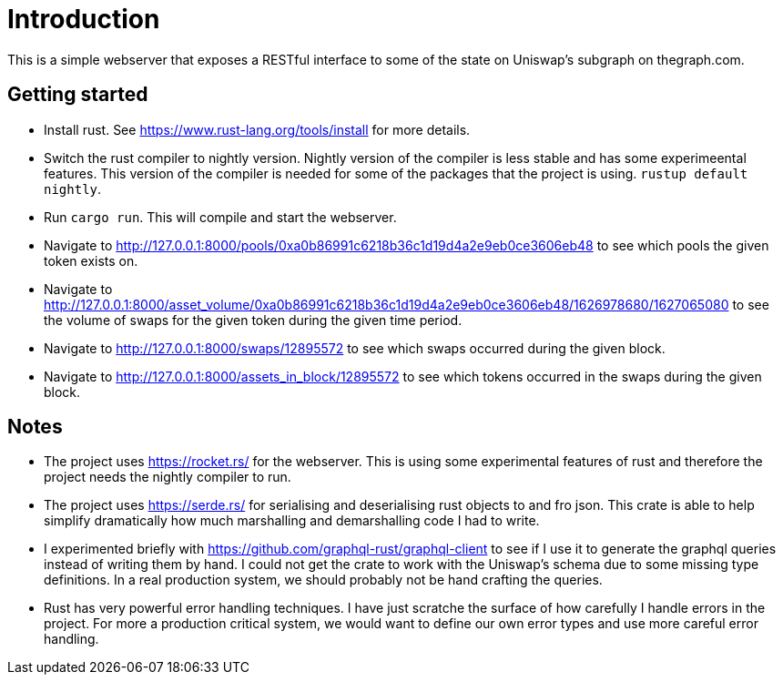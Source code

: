 = Introduction

This is a simple webserver that exposes a RESTful interface to some of the state on Uniswap's subgraph on thegraph.com.

== Getting started

* Install rust.  See https://www.rust-lang.org/tools/install for more details.
* Switch the rust compiler to nightly version.  Nightly version of the compiler is less stable and has some experimeental features.  This version of the compiler is needed for some of the packages that the project is using.  `rustup default nightly`.
* Run `cargo run`.  This will compile and start the webserver.
* Navigate to http://127.0.0.1:8000/pools/0xa0b86991c6218b36c1d19d4a2e9eb0ce3606eb48 to see which pools the given token exists on.
* Navigate to http://127.0.0.1:8000/asset_volume/0xa0b86991c6218b36c1d19d4a2e9eb0ce3606eb48/1626978680/1627065080 to see the volume of swaps for the given token during the given time period.
* Navigate to http://127.0.0.1:8000/swaps/12895572 to see which swaps occurred during the given block.
* Navigate to http://127.0.0.1:8000/assets_in_block/12895572 to see which tokens occurred in the swaps during the given block.

== Notes

* The project uses https://rocket.rs/ for the webserver.  This is using some experimental features of rust and therefore the project needs the nightly compiler to run.
* The project uses https://serde.rs/ for serialising and deserialising rust objects to and fro json.  This crate is able to help simplify dramatically how much marshalling and demarshalling code I had to write.
* I experimented briefly with https://github.com/graphql-rust/graphql-client to see if I use it to generate the graphql queries instead of writing them by hand.  I could not get the crate to work with the Uniswap's schema due to some missing type definitions.  In a real production system, we should probably not be hand crafting the queries.
* Rust has very powerful error handling techniques.  I have just scratche the surface of how carefully I handle errors in the project.  For more a production critical system, we would want to define our own error types and use more careful error handling.

